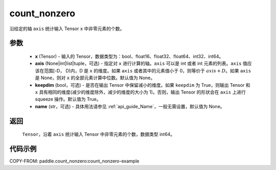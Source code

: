 .. _cn_api_tensor_cn_count_nonzero:

count_nonzero
-------------------------------

.. py:function:: paddle.count_nonzero(x, axis=None, keepdim=False, name=None)

沿给定的轴 ``axis`` 统计输入 Tensor ``x`` 中非零元素的个数。

参数
::::::::::
   - **x** (Tensor) - 输入的 Tensor，数据类型为：bool、float16、float32、float64、int32、int64。
   - **axis** (None|int|list|tuple，可选) - 指定对 ``x`` 进行计算的轴。``axis`` 可以是 int 或者 int 元素的列表。``axis`` 值应该在范围[-D， D)内，D 是 ``x`` 的维度。如果 ``axis`` 或者其中的元素值小于 0，则等价于 :math:`axis + D`。如果 ``axis`` 是 None，则对 ``x`` 的全部元素计算中位数。默认值为 None。
   - **keepdim** (bool，可选) - 是否在输出 Tensor 中保留减小的维度。如果 ``keepdim`` 为 True，则输出 Tensor 和 ``x`` 具有相同的维度(减少的维度除外，减少的维度的大小为 1)。否则，输出 Tensor 的形状会在 ``axis`` 上进行 squeeze 操作。默认值为 True。
   - **name** (str，可选) - 具体用法请参见 :ref:`api_guide_Name`，一般无需设置，默认值为 None。


返回
::::::::::
    ``Tensor``，沿着 ``axis`` 统计输入 Tensor 中非零元素的个数，数据类型 int64。

代码示例
::::::::::
COPY-FROM: paddle.count_nonzero:count_nonzero-example
